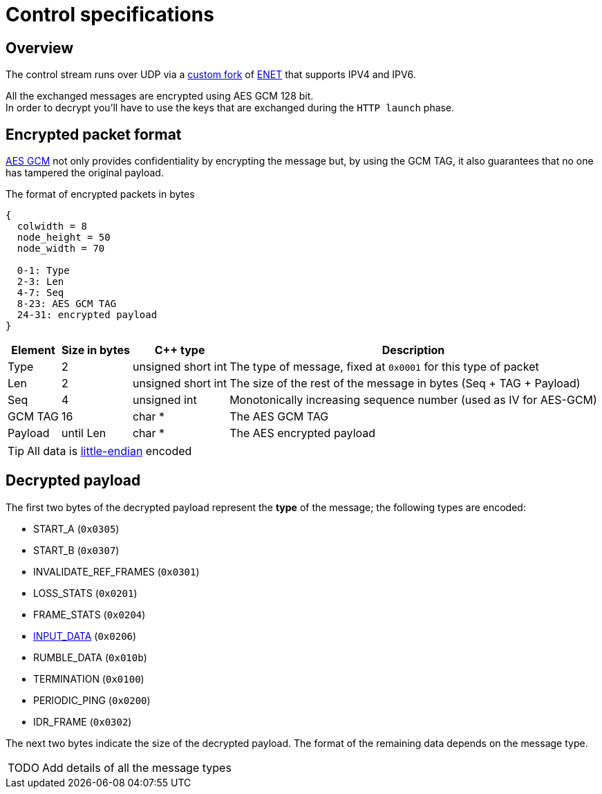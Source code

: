 = Control specifications

== Overview

The control stream runs over UDP via a https://github.com/cgutman/enet/tree/4cde9cc3dcc5c30775a80da1de87f39f98672a31[custom fork] of https://github.com/lsalzman/enet[ENET] that supports IPV4 and IPV6.

All the exchanged messages are encrypted using AES GCM 128 bit. +
In order to decrypt you'll have to use the keys that are exchanged during the `HTTP launch` phase.

== Encrypted packet format

https://en.wikipedia.org/wiki/Galois/Counter_Mode[AES GCM] not only provides confidentiality by encrypting the message but, by using the GCM TAG, it also guarantees that no one has tampered the original payload.

.The format of encrypted packets in bytes
[packetdiag,format=svg,align="center"]
....
{
  colwidth = 8
  node_height = 50
  node_width = 70

  0-1: Type
  2-3: Len
  4-7: Seq
  8-23: AES GCM TAG
  24-31: encrypted payload
}
....

[%autowidth.stretch]
|===
|Element |Size in bytes |C++ type |Description

|Type
|2
|unsigned short int
|The type of message, fixed at `0x0001` for this type of packet

|Len
|2
|unsigned short int
|The size of the rest of the message in bytes (Seq + TAG + Payload)

|Seq
|4
|unsigned int
|Monotonically increasing sequence number (used as IV for AES-GCM)

|GCM TAG
|16
|char *
|The AES GCM TAG

|Payload
|until Len
|char *
|The AES encrypted payload
|===

TIP: All data is https://en.wikipedia.org/wiki/Endianness[little-endian] encoded

== Decrypted payload

The first two bytes of the decrypted payload represent the *type* of the message; the following types are encoded:

* START_A (`0x0305`)
* START_B (`0x0307`)
* INVALIDATE_REF_FRAMES (`0x0301`)
* LOSS_STATS (`0x0201`)
* FRAME_STATS (`0x0204`)
* xref:protocols:input-data.adoc[INPUT_DATA] (`0x0206`)
* RUMBLE_DATA (`0x010b`)
* TERMINATION (`0x0100`)
* PERIODIC_PING (`0x0200`)
* IDR_FRAME (`0x0302`)

The next two bytes indicate the size of the decrypted payload.  The format of the remaining data depends on the message type.

[WARNING,caption=TODO]
====
Add details of all the message types
====
